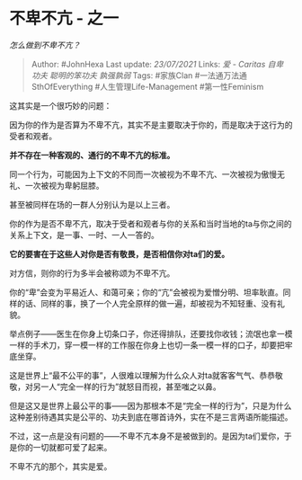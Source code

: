 * 不卑不亢 - 之一
  :PROPERTIES:
  :CUSTOM_ID: 不卑不亢---之一
  :END:

/怎么做到不卑不亢？/

#+BEGIN_QUOTE
  Author: #JohnHexa Last update: /23/07/2021/ Links: [[爱 - Caritas]]
  [[自卑]] [[功夫]] [[聪明的笨功夫]] [[孰强孰弱]] Tags: #家族Clan
  #一法通万法通SthOfEverything #人生管理Life-Management #第一性Feminism
#+END_QUOTE

这其实是一个很巧妙的问题：

因为你的作为是否算为不卑不亢，其实不是主要取决于你的，而是取决于这行为的受者和观者。

*并不存在一种客观的、通行的不卑不亢的标准。*

同一个行为，可能因为上下文的不同而一次被视为不卑不亢、一次被视为傲慢无礼、一次被视为卑躬屈膝。

甚至被同样在场的一群人分别认为是以上三者。

你的作为是否不卑不亢，取决于受者和观者与你的关系和当时当地的ta与你之间的关系上下文，是一事、一时、一人一答的。

*它的要害在于这些人对你是否有敬畏，是否相信你对ta们的爱。*

对方信，则你的行为多半会被称颂为不卑不亢。

你的“卑”会变为平易近人、和蔼可亲；你的“亢”会被视为爱憎分明、坦率耿直。同样的话、同样的事，换了一个人完全原样的做一遍，却被视为不知轻重、没有礼貌。

举点例子------医生在你身上切条口子，你还得排队，还要找你收钱；流氓也拿一模一样的手术刀，穿一模一样的工作服在你身上也切一条一模一样的口子，却要把牢底坐穿。

这是世界上“最不公平的事”，人很难以理解为什么众人对ta就客客气气、恭恭敬敬，对另一人“完全一样的行为”就怒目而视，甚至嗤之以鼻。

但是这又是世界上最公平的事------因为那根本不是“完全一样的行为”，只是为什么这种差别待遇其实是公平的、功夫到底在哪首诗外，实在不是三言两语所能描述。

不过，这一点是没有问题的------不卑不亢本身不是被做到的。是因为ta们爱你，于是你的一切就都可爱了起来。

不卑不亢的那个，其实是爱。
